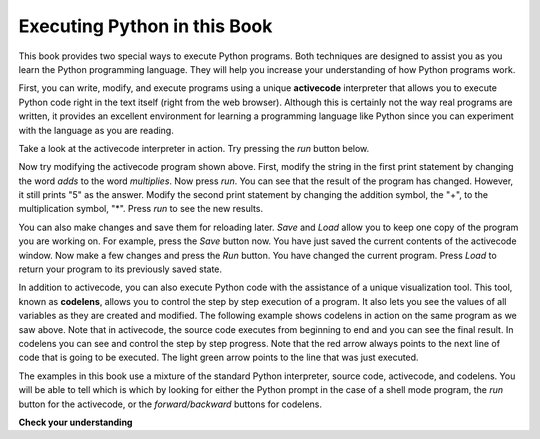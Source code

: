Executing Python in this Book
-----------------------------

This book provides two special ways to execute Python programs. Both techniques are designed to assist you as you learn the Python programming language. They will help you increase your understanding of how Python programs work.


First, you can write, modify, and execute programs using a unique **activecode** interpreter that allows you to execute Python code right in the text itself (right from the web browser). Although this is certainly not the way real programs are written, it provides an excellent environment for learning a programming language like Python since you can experiment with the language as you are reading.

Take a look at the activecode interpreter in action. Try pressing the *run* button below.

.. activecode:: ch02_0

  print("This program adds two numbers, 2 and 3:")
  print(2 + 3)


Now try modifying the activecode program shown above. First, modify the string in the first print statement by changing the word *adds* to the word *multiplies*. Now press *run*. You can see that the result of the program has changed. However, it still prints "5" as the answer. Modify the second print statement by changing the addition symbol, the "+", to the multiplication symbol, "*". Press *run* to see the new results.

You can also make changes and save them for reloading later. *Save* and *Load* allow you to keep one copy of the program you are working on. For example, press the *Save* button now. You have just saved the current contents of the activecode window. Now make a few changes and press the *Run* button. You have changed the current program. Press *Load* to return your program to its previously saved state.

In addition to activecode, you can also execute Python code with the assistance of a unique visualization tool. This tool, known as **codelens**, allows you to control the step by step execution of a program. It also lets you see the values of all variables as they are created and modified. The following example shows codelens in action on the same program as we saw above. Note that in activecode, the source code executes from beginning to end and you can see the final result. In codelens you can see and control the step by step progress. Note that the red arrow always points to the next line of code that is going to be executed. The light green arrow points to the line that was just executed.


.. codelens:: firstexample
  :showoutput:

  print("My first program adds two numbers, 2 and 3:")
  print(2 + 3)


The examples in this book use a mixture of the standard Python interpreter, source code, activecode, and codelens. You will be able to tell which is which by looking for either the Python prompt in the case of a shell mode program, the *run* button for the activecode, or the *forward/backward* buttons for codelens.


**Check your understanding**

.. mchoice:: question2_1_1
  :multiple_answers:
  :answer_a: save programs and reload saved programs.
  :answer_b: type in Python source code.
  :answer_c: execute Python code right in the text itself within the web browser.
  :answer_d: receive a yes/no answer about whether your code is correct or not.
  :correct: a,b,c
  :feedback_a: You can (and should) save the contents of the activecode window.
  :feedback_b: You are not limited to running the examples that are already there. Try  adding to them and creating your own.
  :feedback_c: The activecode interpreter will allow you type Python code into the textbox and then you can see it execute as the interpreter interprets and executes the source code.
  :feedback_d: Although you can (and should) verify that your code is correct by examining its output, activecode will not directly tell you whether you have correctly implemented your program.

  The activecode interpreter allows you to (select all that apply):

.. mchoice:: question2_1_2
  :multiple_answers:
  :answer_a: measure the speed of a program’s execution.
  :answer_b: control the step by step execution of a program.
  :answer_c: write and execute your own Python code.
  :answer_d: execute the Python code that is in codelens.
  :correct: b,d
  :feedback_a: In fact, codelens steps through each line one by one as you click, which is MUCH slower than the Python interpreter.
  :feedback_b: By using codelens, you can control the execution of a program step by step. You can even go backwards!
  :feedback_c: Codelens works only for the pre-programmed examples.
  :feedback_d: By stepping forward through the Python code in codelens, you are executing the Python program.

  Codelens allows you to (select all that apply):
